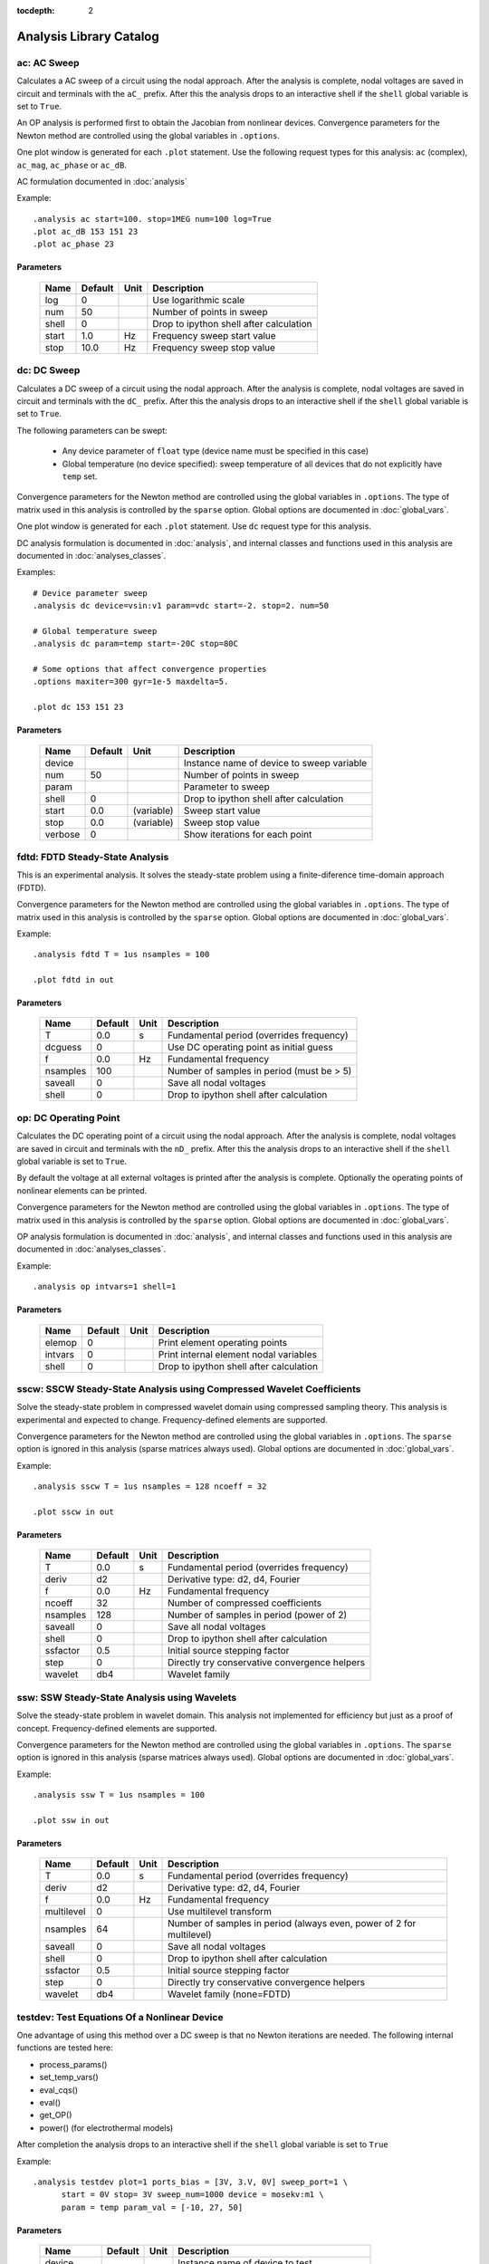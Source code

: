 :tocdepth: 2

========================
Analysis Library Catalog
========================
 
ac: AC Sweep
------------

Calculates a AC sweep of a circuit using the nodal approach. After
the analysis is complete, nodal voltages are saved in circuit and
terminals with the ``aC_`` prefix.  After this the analysis drops
to an interactive shell if the ``shell`` global variable is set to
``True``.

An OP analysis is performed first to obtain the Jacobian from
nonlinear devices. Convergence parameters for the Newton method
are controlled using the global variables in ``.options``.

One plot window is generated for each ``.plot`` statement. Use the
following request types for this analysis: ``ac`` (complex),
``ac_mag``, ``ac_phase`` or ``ac_dB``.

AC formulation documented in :doc:`analysis`

Example::

    .analysis ac start=100. stop=1MEG num=100 log=True
    .plot ac_dB 153 151 23
    .plot ac_phase 23



Parameters
++++++++++

 =========== ==================== ============ ===================================================== 
 Name         Default              Unit         Description                                          
 =========== ==================== ============ ===================================================== 
 log          0                                 Use logarithmic scale                                
 num          50                                Number of points in sweep                            
 shell        0                                 Drop to ipython shell after calculation              
 start        1.0                  Hz           Frequency sweep start value                          
 stop         10.0                 Hz           Frequency sweep stop value                           
 =========== ==================== ============ ===================================================== 

dc: DC Sweep
------------

Calculates a DC sweep of a circuit using the nodal approach. After
the analysis is complete, nodal voltages are saved in circuit and
terminals with the ``dC_`` prefix.  After this the analysis drops
to an interactive shell if the ``shell`` global variable is set to
``True``.

The following parameters can be swept: 

  * Any device parameter of ``float`` type (device name must be
    specified in this case)

  * Global temperature (no device specified): sweep temperature of
    all devices that do not explicitly have ``temp`` set.

Convergence parameters for the Newton method are controlled using
the global variables in ``.options``. The type of matrix used in
this analysis is controlled by the ``sparse`` option. Global
options are documented in :doc:`global_vars`. 

One plot window is generated for each ``.plot`` statement. Use
``dc`` request type for this analysis.

DC analysis formulation is documented in :doc:`analysis`, and
internal classes and functions used in this analysis are
documented in :doc:`analyses_classes`.

Examples::

    # Device parameter sweep
    .analysis dc device=vsin:v1 param=vdc start=-2. stop=2. num=50 

    # Global temperature sweep
    .analysis dc param=temp start=-20C stop=80C 

    # Some options that affect convergence properties
    .options maxiter=300 gyr=1e-5 maxdelta=5.
    
    .plot dc 153 151 23



Parameters
++++++++++

 =========== ==================== ============ ===================================================== 
 Name         Default              Unit         Description                                          
 =========== ==================== ============ ===================================================== 
 device                                         Instance name of device to sweep variable            
 num          50                                Number of points in sweep                            
 param                                          Parameter to sweep                                   
 shell        0                                 Drop to ipython shell after calculation              
 start        0.0                  (variable)   Sweep start value                                    
 stop         0.0                  (variable)   Sweep stop value                                     
 verbose      0                                 Show iterations for each point                       
 =========== ==================== ============ ===================================================== 

fdtd: FDTD Steady-State Analysis
--------------------------------

This is an experimental analysis. It solves the steady-state
problem using a finite-diference time-domain approach (FDTD).

Convergence parameters for the Newton method are controlled using
the global variables in ``.options``. The type of matrix used in
this analysis is controlled by the ``sparse`` option. Global
options are documented in :doc:`global_vars`. 

Example::

    .analysis fdtd T = 1us nsamples = 100  

    .plot fdtd in out



Parameters
++++++++++

 =========== ==================== ============ ===================================================== 
 Name         Default              Unit         Description                                          
 =========== ==================== ============ ===================================================== 
 T            0.0                  s            Fundamental period (overrides frequency)             
 dcguess      0                                 Use DC operating point as initial guess              
 f            0.0                  Hz           Fundamental frequency                                
 nsamples     100                               Number of samples in period (must be > 5)            
 saveall      0                                 Save all nodal voltages                              
 shell        0                                 Drop to ipython shell after calculation              
 =========== ==================== ============ ===================================================== 

op: DC Operating Point
----------------------

Calculates the DC operating point of a circuit using the nodal
approach. After the analysis is complete, nodal voltages are saved
in circuit and terminals with the ``nD_`` prefix.  After this the
analysis drops to an interactive shell if the ``shell`` global
variable is set to ``True``.

By default the voltage at all external voltages is printed after
the analysis is complete. Optionally the operating points of
nonlinear elements can be printed. 

Convergence parameters for the Newton method are controlled using
the global variables in ``.options``. The type of matrix used in
this analysis is controlled by the ``sparse`` option. Global
options are documented in :doc:`global_vars`. 

OP analysis formulation is documented in :doc:`analysis`, and
internal classes and functions used in this analysis are
documented in :doc:`analyses_classes`.

Example::

    .analysis op intvars=1 shell=1



Parameters
++++++++++

 =========== ==================== ============ ===================================================== 
 Name         Default              Unit         Description                                          
 =========== ==================== ============ ===================================================== 
 elemop       0                                 Print element operating points                       
 intvars      0                                 Print internal element nodal variables               
 shell        0                                 Drop to ipython shell after calculation              
 =========== ==================== ============ ===================================================== 

sscw: SSCW Steady-State Analysis using Compressed Wavelet Coefficients
----------------------------------------------------------------------

Solve the steady-state problem in compressed wavelet domain using
compressed sampling theory. This analysis is experimental and
expected to change. Frequency-defined elements are supported.

Convergence parameters for the Newton method are controlled using
the global variables in ``.options``. The ``sparse`` option is
ignored in this analysis (sparse matrices always used). Global
options are documented in :doc:`global_vars`.

Example::

    .analysis sscw T = 1us nsamples = 128 ncoeff = 32

    .plot sscw in out



Parameters
++++++++++

 =========== ==================== ============ ===================================================== 
 Name         Default              Unit         Description                                          
 =========== ==================== ============ ===================================================== 
 T            0.0                  s            Fundamental period (overrides frequency)             
 deriv        d2                                Derivative type: d2, d4, Fourier                     
 f            0.0                  Hz           Fundamental frequency                                
 ncoeff       32                                Number of compressed coefficients                    
 nsamples     128                               Number of samples in period (power of 2)             
 saveall      0                                 Save all nodal voltages                              
 shell        0                                 Drop to ipython shell after calculation              
 ssfactor     0.5                               Initial source stepping factor                       
 step         0                                 Directly try conservative convergence helpers        
 wavelet      db4                               Wavelet family                                       
 =========== ==================== ============ ===================================================== 

ssw: SSW Steady-State Analysis using Wavelets
---------------------------------------------

Solve the steady-state problem in wavelet domain. This analysis
not implemented for efficiency but just as a proof of
concept. Frequency-defined elements are supported.

Convergence parameters for the Newton method are controlled using
the global variables in ``.options``. The ``sparse`` option is
ignored in this analysis (sparse matrices always used). Global
options are documented in :doc:`global_vars`.

Example::

    .analysis ssw T = 1us nsamples = 100  

    .plot ssw in out



Parameters
++++++++++

 =========== ==================== ============ ===================================================== 
 Name         Default              Unit         Description                                          
 =========== ==================== ============ ===================================================== 
 T            0.0                  s            Fundamental period (overrides frequency)             
 deriv        d2                                Derivative type: d2, d4, Fourier                     
 f            0.0                  Hz           Fundamental frequency                                
 multilevel   0                                 Use multilevel transform                             
 nsamples     64                                Number of samples in period (always even, power of 2 for multilevel) 
 saveall      0                                 Save all nodal voltages                              
 shell        0                                 Drop to ipython shell after calculation              
 ssfactor     0.5                               Initial source stepping factor                       
 step         0                                 Directly try conservative convergence helpers        
 wavelet      db4                               Wavelet family (none=FDTD)                           
 =========== ==================== ============ ===================================================== 

testdev: Test Equations Of a Nonlinear Device
---------------------------------------------

One advantage of using this method over a DC sweep is that no
Newton iterations are needed. The following internal functions are
tested here:

* process_params()
* set_temp_vars()
* eval_cqs()
* eval()
* get_OP()
* power() (for electrothermal models)

After completion the analysis drops to an interactive shell if the
``shell`` global variable is set to ``True``

Example::

    .analysis testdev plot=1 ports_bias = [3V, 3.V, 0V] sweep_port=1 \ 
    	  start = 0V stop= 3V sweep_num=1000 device = mosekv:m1 \ 
    	  param = temp param_val = [-10, 27, 50]



Parameters
++++++++++

 =========== ==================== ============ ===================================================== 
 Name         Default              Unit         Description                                          
 =========== ==================== ============ ===================================================== 
 device                                         Instance name of device to test                      
 param                                          Parameter for outer sweep                            
 param_val    []                                Vector with parameter values to sweep                
 plot         1                                 Auto-plot currents and charges                       
 ports_bias   []                   V            Vector with default values of port voltages          
 shell        0                                 Drop to ipython shell after calculation              
 start        0.0                  V            Sweep start value                                    
 stop         0.0                  V            Sweep stop value                                     
 sweep_num    0                                 Number of points in sweep                            
 sweep_port   0                                 Port number to be swept, starting from zero          
 useAD        1                                 Use automatic differentiation                        
 =========== ==================== ============ ===================================================== 

tran: Transient Analysis
------------------------

Solves nodal equations starting from ``t=0`` to ``tstop`` with a
fixed time step equal to ``tstep``. Two integration methods are
supported: Backwards Euler (``im = BE``) and trapezoidal
(``im=trap``). Support for frequency-defined elements and time
delays is not yet included.

Convergence parameters for the Newton method are controlled using
the global variables in ``.options``. The type of matrix used in
this analysis is controlled by the ``sparse`` option. Global
options are documented in :doc:`global_vars`. 

One plot window is generated for each ``.plot`` statement. Use
``tran`` request type for this analysis. By default, only results
for nodes listed in ``.plot`` statements are saved. To save all
nodal variables set ``saveall`` to 1.

Transient analysis formulation is documented in :doc:`analysis`,
and internal classes and functions used in this analysis are
documented in :doc:`analyses_classes`.

Example::

    .analysis tran tstop=1ms tstep=.01ms im=BE

    .plot tran vin vout



Parameters
++++++++++

 =========== ==================== ============ ===================================================== 
 Name         Default              Unit         Description                                          
 =========== ==================== ============ ===================================================== 
 im           trap                              Integration method                                   
 saveall      0                                 Save all nodal voltages                              
 shell        0                                 Drop to ipython shell after calculation              
 tstep        1e-05                s            Time step size                                       
 tstop        0.001                s            Simulation stop time                                 
 verbose      0                                 Show iterations for each point                       
 =========== ==================== ============ ===================================================== 

